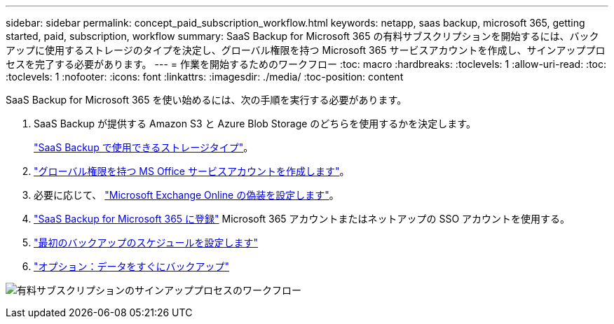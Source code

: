 ---
sidebar: sidebar 
permalink: concept_paid_subscription_workflow.html 
keywords: netapp, saas backup, microsoft 365, getting started, paid, subscription, workflow 
summary: SaaS Backup for Microsoft 365 の有料サブスクリプションを開始するには、バックアップに使用するストレージのタイプを決定し、グローバル権限を持つ Microsoft 365 サービスアカウントを作成し、サインアッププロセスを完了する必要があります。 
---
= 作業を開始するためのワークフロー
:toc: macro
:hardbreaks:
:toclevels: 1
:allow-uri-read: 
:toc: 
:toclevels: 1
:nofooter: 
:icons: font
:linkattrs: 
:imagesdir: ./media/
:toc-position: content


[role="lead"]
SaaS Backup for Microsoft 365 を使い始めるには、次の手順を実行する必要があります。

. SaaS Backup が提供する Amazon S3 と Azure Blob Storage のどちらを使用するかを決定します。
+
link:concept_storage_types.html["SaaS Backup で使用できるストレージタイプ"]。

. link:task_creating_msservice_account_with_global_permissions.html["グローバル権限を持つ MS Office サービスアカウントを作成します"]。
. 必要に応じて、 link:task_configuring_impersonation.html["Microsoft Exchange Online の偽装を設定します"]。
. link:task_signing_up_for_saasbkup_paid_subscription.html["SaaS Backup for Microsoft 365 に登録"] Microsoft 365 アカウントまたはネットアップの SSO アカウントを使用する。
. link:task_scheduling_first_backup.html["最初のバックアップのスケジュールを設定します"]
. link:task_performing_immediate_backup_of_policy.html["オプション：データをすぐにバックアップ"]


image:O365_workflow_paid_subscription_signup.gif["有料サブスクリプションのサインアッププロセスのワークフロー"]
